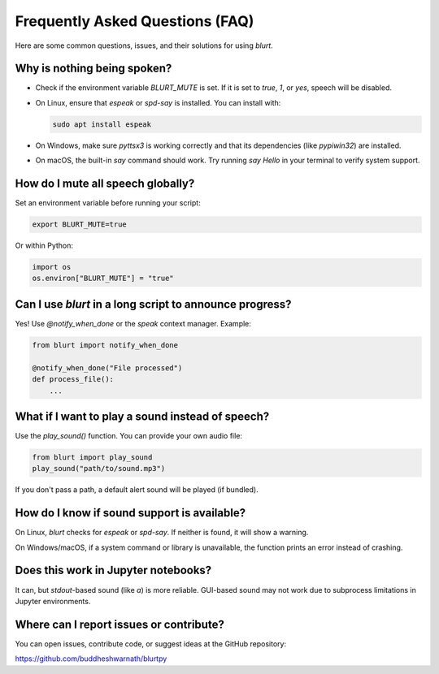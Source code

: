 Frequently Asked Questions (FAQ)
================================

Here are some common questions, issues, and their solutions for using `blurt`.

Why is nothing being spoken?
----------------------------

- Check if the environment variable `BLURT_MUTE` is set. If it is set to `true`, `1`, or `yes`, speech will be disabled.
- On Linux, ensure that `espeak` or `spd-say` is installed. You can install with:

  .. code-block:: bash

      sudo apt install espeak

- On Windows, make sure `pyttsx3` is working correctly and that its dependencies (like `pypiwin32`) are installed.
- On macOS, the built-in `say` command should work. Try running `say Hello` in your terminal to verify system support.

How do I mute all speech globally?
----------------------------------

Set an environment variable before running your script:

.. code-block:: bash

    export BLURT_MUTE=true

Or within Python:

.. code-block:: python

    import os
    os.environ["BLURT_MUTE"] = "true"

Can I use `blurt` in a long script to announce progress?
--------------------------------------------------------

Yes! Use `@notify_when_done` or the `speak` context manager. Example:

.. code-block:: python

    from blurt import notify_when_done

    @notify_when_done("File processed")
    def process_file():
        ...

What if I want to play a sound instead of speech?
--------------------------------------------------

Use the `play_sound()` function. You can provide your own audio file:

.. code-block:: python

    from blurt import play_sound
    play_sound("path/to/sound.mp3")

If you don't pass a path, a default alert sound will be played (if bundled).

How do I know if sound support is available?
--------------------------------------------

On Linux, `blurt` checks for `espeak` or `spd-say`. If neither is found, it will show a warning.

On Windows/macOS, if a system command or library is unavailable, the function prints an error instead of crashing.

Does this work in Jupyter notebooks?
------------------------------------

It can, but `stdout`-based sound (like `\a`) is more reliable. GUI-based sound may not work due to subprocess limitations in Jupyter environments.

Where can I report issues or contribute?
----------------------------------------

You can open issues, contribute code, or suggest ideas at the GitHub repository:

`https://github.com/buddheshwarnath/blurtpy <https://github.com/buddheshwarnath/blurtpy>`_
